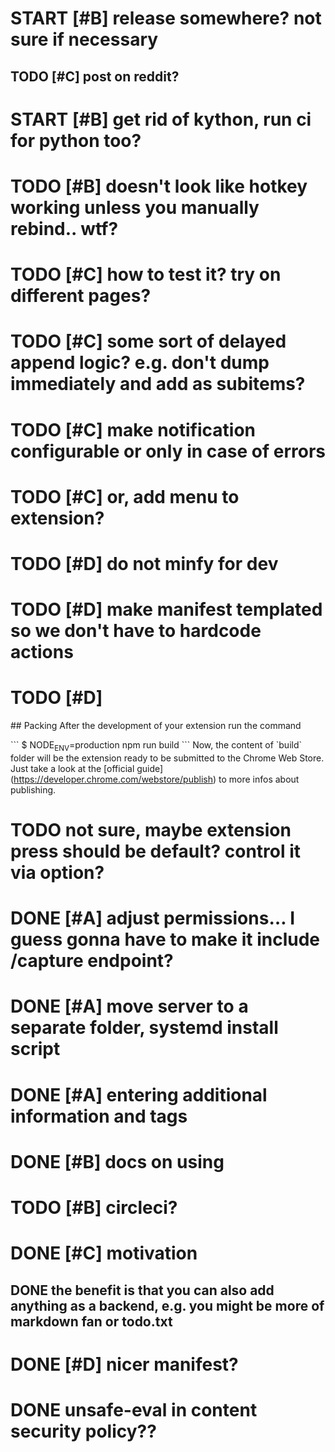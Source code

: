 * START [#B] release somewhere? not sure if necessary
** TODO [#C] post on reddit? 
* START [#B] get rid of kython, run ci for python too?
 
* TODO [#B] doesn't look like hotkey working unless you manually rebind.. wtf?

  
* TODO [#C] how to test it? try on different pages?
* TODO [#C] some sort of delayed append logic? e.g. don't dump immediately and add as subitems?
* TODO [#C] make notification configurable or only in case of errors
* TODO [#C] or, add menu to extension?

* TODO [#D] do not minfy for dev
* TODO [#D] make manifest templated so we don't have to hardcode actions

* TODO [#D] 
## Packing
After the development of your extension run the command

```
$ NODE_ENV=production npm run build
```
Now, the content of `build` folder will be the extension ready to be submitted to the Chrome Web Store. Just take a look at the [official guide](https://developer.chrome.com/webstore/publish) to more infos about publishing.


* TODO not sure, maybe extension press should be default? control it via option?
* DONE [#A] adjust permissions... I guess gonna have to make it include /capture endpoint?
  CLOSED: [2019-01-06 Sun 23:57]

* DONE [#A] move server to a separate folder, systemd install script
  CLOSED: [2019-01-05 Sat 14:38]
  
* DONE [#A] entering additional information and tags
  CLOSED: [2019-01-06 Sun 20:41]

* DONE [#B] docs on using
  CLOSED: [2019-01-06 Sun 21:39]
* TODO [#B] circleci?
* DONE [#C] motivation
  CLOSED: [2019-01-06 Sun 21:35]
** DONE the benefit is that you can also add anything as a backend, e.g. you might be more of markdown fan or todo.txt
   CLOSED: [2019-01-06 Sun 21:35]

* DONE [#D] nicer manifest?
  CLOSED: [2019-01-06 Sun 13:43]

* DONE unsafe-eval in content security policy??
  CLOSED: [2019-01-06 Sun 23:36]
  
